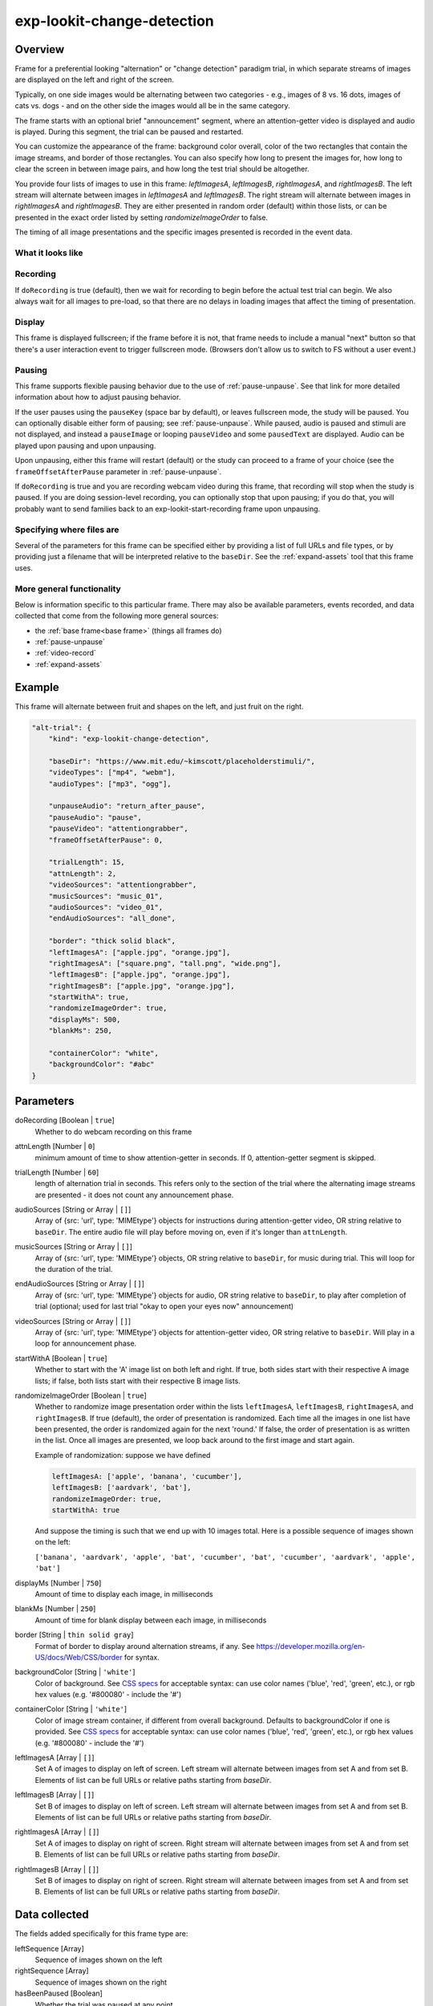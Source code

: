 .. _exp-lookit-change-detection:

exp-lookit-change-detection
==============================================

Overview
------------------

Frame for a preferential looking "alternation" or "change detection" paradigm trial,
in which separate streams of images are displayed on the left and right of the screen.

Typically, on one side images would be alternating between two categories - e.g., images
of 8 vs. 16 dots, images of cats vs. dogs - and on the other side the images would all
be in the same category.

The frame starts with an optional brief "announcement" segment, where an attention-getter
video is displayed and audio is played. During this segment, the trial can be paused
and restarted.

You can customize the appearance of the frame: background color overall, color of the
two rectangles that contain the image streams, and border of those rectangles. You can
also specify how long to present the images for, how long to clear the screen in between
image pairs, and how long the test trial should be altogether.

You provide four lists of images to use in this frame: `leftImagesA`, `leftImagesB`,
`rightImagesA`, and `rightImagesB`. The left stream will alternate between images in
`leftImagesA` and `leftImagesB`. The right stream will alternate between images in
`rightImagesA` and `rightImagesB`. They are either presented in random order (default)
within those lists, or can be presented in the exact order listed by setting
`randomizeImageOrder` to false.

The timing of all image presentations and the specific images presented is recorded in
the event data.

What it looks like
~~~~~~~~~~~~~~~~~~

.. image:: /../images/Exp-lookit-change-detection.png
    :alt: Example screenshot from exp-lookit-change-detection frame

Recording
~~~~~~~~~~

If ``doRecording`` is true (default), then we wait for recording to begin before the
actual test trial can begin. We also always wait for all images to pre-load, so that
there are no delays in loading images that affect the timing of presentation.

Display
~~~~~~~~~~

This frame is displayed fullscreen; if the frame before it is not, that frame
needs to include a manual "next" button so that there's a user interaction
event to trigger fullscreen mode. (Browsers don't allow us to switch to FS
without a user event.)

Pausing
~~~~~~~~~~

This frame supports flexible pausing behavior due to the use of :ref:`pause-unpause`. See that link for more detailed
information about how to adjust pausing behavior.

If the user pauses using the ``pauseKey`` (space bar by default), or leaves fullscreen mode, the study will be paused. You can optionally disable
either form of pausing; see :ref:`pause-unpause`. While paused, audio is paused and stimuli are
not displayed, and instead a ``pauseImage`` or looping ``pauseVideo`` and some ``pausedText`` are displayed. Audio can be played upon pausing and
upon unpausing.

Upon unpausing, either this frame will restart (default) or the study can proceed to a frame of your choice (see the
``frameOffsetAfterPause`` parameter in :ref:`pause-unpause`.

If ``doRecording`` is true and you are recording webcam video during this frame, that recording will stop when the study
is paused. If you are doing session-level recording, you can optionally stop that upon pausing; if you do that, you
will probably want to send families back to an exp-lookit-start-recording frame upon unpausing.

Specifying where files are
~~~~~~~~~~~~~~~~~~~~~~~~~~~

Several of the parameters for this frame can be specified either by providing a list of full URLs and file types, or
by providing just a filename that will be interpreted relative to the ``baseDir``. See the :ref:`expand-assets` tool that this frame uses.

More general functionality
~~~~~~~~~~~~~~~~~~~~~~~~~~~~~~~~~~~

Below is information specific to this particular frame. There may also be available parameters, events recorded,
and data collected that come from the following more general sources:

- the :ref:`base frame<base frame>` (things all frames do)
- :ref:`pause-unpause`
- :ref:`video-record`
- :ref:`expand-assets`


Example
----------------

This frame will alternate between fruit and shapes on the left, and just fruit on the right.

.. code:: javascript

    "alt-trial": {
        "kind": "exp-lookit-change-detection",

        "baseDir": "https://www.mit.edu/~kimscott/placeholderstimuli/",
        "videoTypes": ["mp4", "webm"],
        "audioTypes": ["mp3", "ogg"],

        "unpauseAudio": "return_after_pause",
        "pauseAudio": "pause",
        "pauseVideo": "attentiongrabber",
        "frameOffsetAfterPause": 0,

        "trialLength": 15,
        "attnLength": 2,
        "videoSources": "attentiongrabber",
        "musicSources": "music_01",
        "audioSources": "video_01",
        "endAudioSources": "all_done",

        "border": "thick solid black",
        "leftImagesA": ["apple.jpg", "orange.jpg"],
        "rightImagesA": ["square.png", "tall.png", "wide.png"],
        "leftImagesB": ["apple.jpg", "orange.jpg"],
        "rightImagesB": ["apple.jpg", "orange.jpg"],
        "startWithA": true,
        "randomizeImageOrder": true,
        "displayMs": 500,
        "blankMs": 250,

        "containerColor": "white",
        "backgroundColor": "#abc"
    }



Parameters
----------------

doRecording [Boolean | ``true``]
    Whether to do webcam recording on this frame

attnLength [Number | ``0``]
    minimum amount of time to show attention-getter in seconds. If 0, attention-getter segment is skipped.

trialLength [Number | ``60``]
    length of alternation trial in seconds. This refers only to the section of the
    trial where the alternating image streams are presented - it does not count
    any announcement phase.

audioSources [String or Array | ``[]``]
    Array of {src: 'url', type: 'MIMEtype'} objects for instructions during attention-getter video, OR
    string relative to ``baseDir``. The entire audio file will play before moving on, even if it's longer than
    ``attnLength``.

musicSources [String or Array | ``[]``]
    Array of {src: 'url', type: 'MIMEtype'} objects, OR string relative to ``baseDir``, for music during trial.
    This will loop for the duration of the trial.

endAudioSources [String or Array | ``[]``]
    Array of {src: 'url', type: 'MIMEtype'} objects for audio, OR string relative to ``baseDir``, to play
    after completion of trial (optional; used for last trial "okay to open your eyes now" announcement)

videoSources [String or Array | ``[]``]
    Array of {src: 'url', type: 'MIMEtype'} objects for attention-getter video, OR string relative to ``baseDir``.
    Will play in a loop for announcement phase.

startWithA [Boolean | ``true``]
    Whether to start with the 'A' image list on both left and right. If true, both
    sides start with their respective A image lists; if false, both lists start with
    their respective B image lists.

randomizeImageOrder [Boolean | ``true``]
    Whether to randomize image presentation order within the lists ``leftImagesA``,
    ``leftImagesB``, ``rightImagesA``, and ``rightImagesB``. If true (default), the order
    of presentation is randomized. Each time all the images in one list have been
    presented, the order is randomized again for the next 'round.' If false, the
    order of presentation is as written in the list. Once all images are presented,
    we loop back around to the first image and start again.

    Example of randomization: suppose we have defined

    .. code:: javascript

        leftImagesA: ['apple', 'banana', 'cucumber'],
        leftImagesB: ['aardvark', 'bat'],
        randomizeImageOrder: true,
        startWithA: true

    And suppose the timing is such that we end up with 10 images total. Here is a
    possible sequence of images shown on the left:

    ``['banana', 'aardvark', 'apple', 'bat', 'cucumber', 'bat', 'cucumber', 'aardvark', 'apple', 'bat']``

displayMs [Number | ``750``]
    Amount of time to display each image, in milliseconds

blankMs [Number | ``250``]
    Amount of time for blank display between each image, in milliseconds

border [String | ``thin solid gray``]
    Format of border to display around alternation streams, if any. See
    https://developer.mozilla.org/en-US/docs/Web/CSS/border for syntax.

backgroundColor [String | ``'white'``]
    Color of background. See `CSS specs <https://developer.mozilla.org/en-US/docs/Web/CSS/color_value>`__
    for acceptable syntax: can use color names ('blue', 'red', 'green', etc.), or
    rgb hex values (e.g. '#800080' - include the '#')

containerColor [String | ``'white'``]
    Color of image stream container, if different from overall background.
    Defaults to backgroundColor if one is provided.
    See `CSS specs <https://developer.mozilla.org/en-US/docs/Web/CSS/color_value>`__
    for acceptable syntax: can use color names ('blue', 'red', 'green', etc.), or
    rgb hex values (e.g. '#800080' - include the '#')

leftImagesA [Array | ``[]``]
    Set A of images to display on left of screen. Left stream will alternate between
    images from set A and from set B. Elements of list can be full URLs or relative
    paths starting from `baseDir`.

leftImagesB [Array | ``[]``]
    Set B of images to display on left of screen. Left stream will alternate between
    images from set A and from set B. Elements of list can be full URLs or relative
    paths starting from `baseDir`.

rightImagesA [Array | ``[]``]
    Set A of images to display on right of screen. Right stream will alternate between
    images from set A and from set B. Elements of list can be full URLs or relative
    paths starting from `baseDir`.

rightImagesB [Array | ``[]``]
    Set B of images to display on right of screen. Right stream will alternate between
    images from set A and from set B. Elements of list can be full URLs or relative
    paths starting from `baseDir`.

Data collected
----------------

The fields added specifically for this frame type are:

leftSequence [Array]
    Sequence of images shown on the left

rightSequence [Array]
    Sequence of images shown on the right

hasBeenPaused [Boolean]
    Whether the trial was paused at any point

Events recorded
----------------

The events recorded specifically by this frame are:

:stoppingCapture: Just before stopping webcam video capture

:startIntro: Immediately before starting intro/announcement segment

:startTestTrial: Immediately before starting test trial segment

:clearImages: Records each time images are cleared from display

:presentImages: Immediately after making images visible

    :left: url of left image
    :right: url of right image